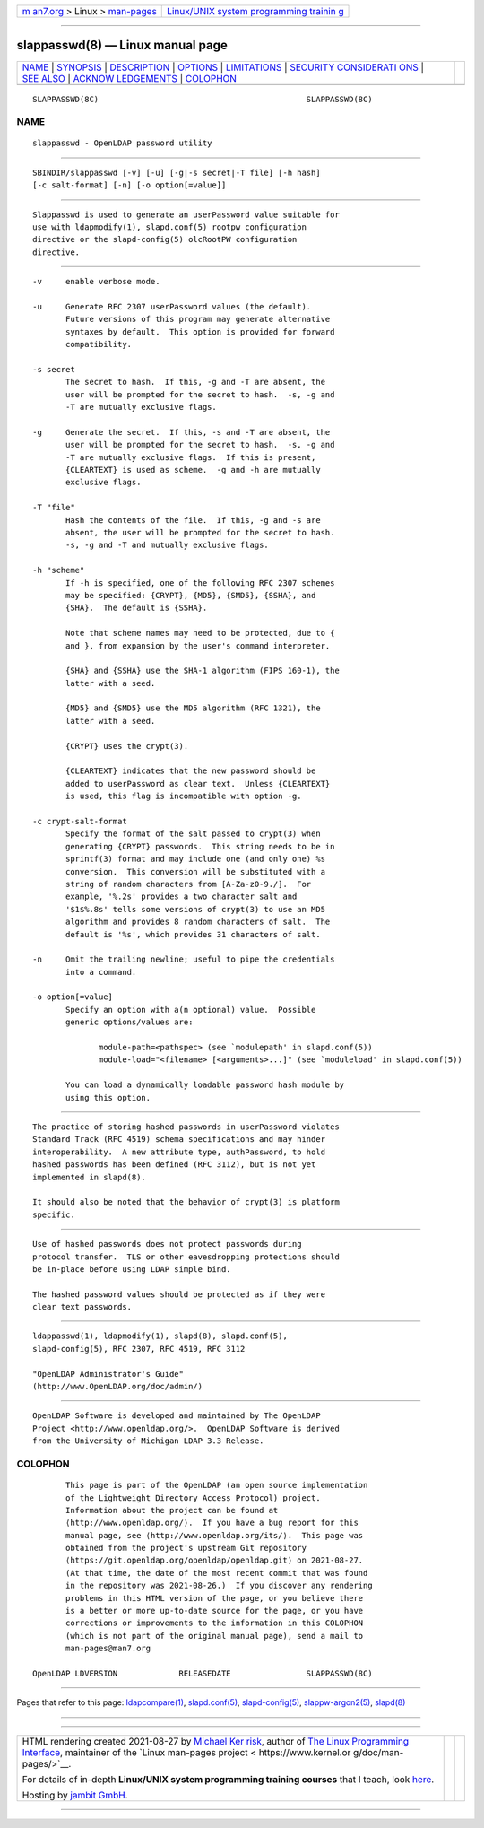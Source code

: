 .. container:: page-top

.. container:: nav-bar

   +----------------------------------+----------------------------------+
   | `m                               | `Linux/UNIX system programming   |
   | an7.org <../../../index.html>`__ | trainin                          |
   | > Linux >                        | g <http://man7.org/training/>`__ |
   | `man-pages <../index.html>`__    |                                  |
   +----------------------------------+----------------------------------+

--------------

slappasswd(8) — Linux manual page
=================================

+-----------------------------------+-----------------------------------+
| `NAME <#NAME>`__ \|               |                                   |
| `SYNOPSIS <#SYNOPSIS>`__ \|       |                                   |
| `DESCRIPTION <#DESCRIPTION>`__ \| |                                   |
| `OPTIONS <#OPTIONS>`__ \|         |                                   |
| `LIMITATIONS <#LIMITATIONS>`__ \| |                                   |
| `SECURITY CONSIDERATI             |                                   |
| ONS <#SECURITY_CONSIDERATIONS>`__ |                                   |
| \| `SEE ALSO <#SEE_ALSO>`__ \|    |                                   |
| `ACKNOW                           |                                   |
| LEDGEMENTS <#ACKNOWLEDGEMENTS>`__ |                                   |
| \| `COLOPHON <#COLOPHON>`__       |                                   |
+-----------------------------------+-----------------------------------+
| .. container:: man-search-box     |                                   |
+-----------------------------------+-----------------------------------+

::

   SLAPPASSWD(8C)                                            SLAPPASSWD(8C)

NAME
-------------------------------------------------

::

          slappasswd - OpenLDAP password utility


---------------------------------------------------------

::

          SBINDIR/slappasswd [-v] [-u] [-g|-s secret|-T file] [-h hash]
          [-c salt-format] [-n] [-o option[=value]]


---------------------------------------------------------------

::

          Slappasswd is used to generate an userPassword value suitable for
          use with ldapmodify(1), slapd.conf(5) rootpw configuration
          directive or the slapd-config(5) olcRootPW configuration
          directive.


-------------------------------------------------------

::

          -v     enable verbose mode.

          -u     Generate RFC 2307 userPassword values (the default).
                 Future versions of this program may generate alternative
                 syntaxes by default.  This option is provided for forward
                 compatibility.

          -s secret
                 The secret to hash.  If this, -g and -T are absent, the
                 user will be prompted for the secret to hash.  -s, -g and
                 -T are mutually exclusive flags.

          -g     Generate the secret.  If this, -s and -T are absent, the
                 user will be prompted for the secret to hash.  -s, -g and
                 -T are mutually exclusive flags.  If this is present,
                 {CLEARTEXT} is used as scheme.  -g and -h are mutually
                 exclusive flags.

          -T "file"
                 Hash the contents of the file.  If this, -g and -s are
                 absent, the user will be prompted for the secret to hash.
                 -s, -g and -T and mutually exclusive flags.

          -h "scheme"
                 If -h is specified, one of the following RFC 2307 schemes
                 may be specified: {CRYPT}, {MD5}, {SMD5}, {SSHA}, and
                 {SHA}.  The default is {SSHA}.

                 Note that scheme names may need to be protected, due to {
                 and }, from expansion by the user's command interpreter.

                 {SHA} and {SSHA} use the SHA-1 algorithm (FIPS 160-1), the
                 latter with a seed.

                 {MD5} and {SMD5} use the MD5 algorithm (RFC 1321), the
                 latter with a seed.

                 {CRYPT} uses the crypt(3).

                 {CLEARTEXT} indicates that the new password should be
                 added to userPassword as clear text.  Unless {CLEARTEXT}
                 is used, this flag is incompatible with option -g.

          -c crypt-salt-format
                 Specify the format of the salt passed to crypt(3) when
                 generating {CRYPT} passwords.  This string needs to be in
                 sprintf(3) format and may include one (and only one) %s
                 conversion.  This conversion will be substituted with a
                 string of random characters from [A-Za-z0-9./].  For
                 example, '%.2s' provides a two character salt and
                 '$1$%.8s' tells some versions of crypt(3) to use an MD5
                 algorithm and provides 8 random characters of salt.  The
                 default is '%s', which provides 31 characters of salt.

          -n     Omit the trailing newline; useful to pipe the credentials
                 into a command.

          -o option[=value]
                 Specify an option with a(n optional) value.  Possible
                 generic options/values are:

                        module-path=<pathspec> (see `modulepath' in slapd.conf(5))
                        module-load="<filename> [<arguments>...]" (see `moduleload' in slapd.conf(5))

                 You can load a dynamically loadable password hash module by
                 using this option.


---------------------------------------------------------------

::

          The practice of storing hashed passwords in userPassword violates
          Standard Track (RFC 4519) schema specifications and may hinder
          interoperability.  A new attribute type, authPassword, to hold
          hashed passwords has been defined (RFC 3112), but is not yet
          implemented in slapd(8).

          It should also be noted that the behavior of crypt(3) is platform
          specific.


---------------------------------------------------------------------------------------

::

          Use of hashed passwords does not protect passwords during
          protocol transfer.  TLS or other eavesdropping protections should
          be in-place before using LDAP simple bind.

          The hashed password values should be protected as if they were
          clear text passwords.


---------------------------------------------------------

::

          ldappasswd(1), ldapmodify(1), slapd(8), slapd.conf(5),
          slapd-config(5), RFC 2307, RFC 4519, RFC 3112

          "OpenLDAP Administrator's Guide"
          (http://www.OpenLDAP.org/doc/admin/)


-------------------------------------------------------------------------

::

          OpenLDAP Software is developed and maintained by The OpenLDAP
          Project <http://www.openldap.org/>.  OpenLDAP Software is derived
          from the University of Michigan LDAP 3.3 Release.

COLOPHON
---------------------------------------------------------

::

          This page is part of the OpenLDAP (an open source implementation
          of the Lightweight Directory Access Protocol) project.
          Information about the project can be found at 
          ⟨http://www.openldap.org/⟩.  If you have a bug report for this
          manual page, see ⟨http://www.openldap.org/its/⟩.  This page was
          obtained from the project's upstream Git repository
          ⟨https://git.openldap.org/openldap/openldap.git⟩ on 2021-08-27.
          (At that time, the date of the most recent commit that was found
          in the repository was 2021-08-26.)  If you discover any rendering
          problems in this HTML version of the page, or you believe there
          is a better or more up-to-date source for the page, or you have
          corrections or improvements to the information in this COLOPHON
          (which is not part of the original manual page), send a mail to
          man-pages@man7.org

   OpenLDAP LDVERSION             RELEASEDATE                SLAPPASSWD(8C)

--------------

Pages that refer to this page:
`ldapcompare(1) <../man1/ldapcompare.1.html>`__, 
`slapd.conf(5) <../man5/slapd.conf.5.html>`__, 
`slapd-config(5) <../man5/slapd-config.5.html>`__, 
`slappw-argon2(5) <../man5/slappw-argon2.5.html>`__, 
`slapd(8) <../man8/slapd.8.html>`__

--------------

--------------

.. container:: footer

   +-----------------------+-----------------------+-----------------------+
   | HTML rendering        |                       | |Cover of TLPI|       |
   | created 2021-08-27 by |                       |                       |
   | `Michael              |                       |                       |
   | Ker                   |                       |                       |
   | risk <https://man7.or |                       |                       |
   | g/mtk/index.html>`__, |                       |                       |
   | author of `The Linux  |                       |                       |
   | Programming           |                       |                       |
   | Interface <https:     |                       |                       |
   | //man7.org/tlpi/>`__, |                       |                       |
   | maintainer of the     |                       |                       |
   | `Linux man-pages      |                       |                       |
   | project <             |                       |                       |
   | https://www.kernel.or |                       |                       |
   | g/doc/man-pages/>`__. |                       |                       |
   |                       |                       |                       |
   | For details of        |                       |                       |
   | in-depth **Linux/UNIX |                       |                       |
   | system programming    |                       |                       |
   | training courses**    |                       |                       |
   | that I teach, look    |                       |                       |
   | `here <https://ma     |                       |                       |
   | n7.org/training/>`__. |                       |                       |
   |                       |                       |                       |
   | Hosting by `jambit    |                       |                       |
   | GmbH                  |                       |                       |
   | <https://www.jambit.c |                       |                       |
   | om/index_en.html>`__. |                       |                       |
   +-----------------------+-----------------------+-----------------------+

--------------

.. container:: statcounter

   |Web Analytics Made Easy - StatCounter|

.. |Cover of TLPI| image:: https://man7.org/tlpi/cover/TLPI-front-cover-vsmall.png
   :target: https://man7.org/tlpi/
.. |Web Analytics Made Easy - StatCounter| image:: https://c.statcounter.com/7422636/0/9b6714ff/1/
   :class: statcounter
   :target: https://statcounter.com/
